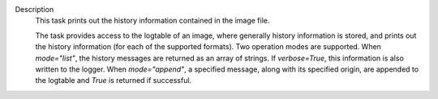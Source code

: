 Description
      This task prints out the history information contained in the
      image file.

      The task provides access to the logtable of an image, where
      generally history information is stored, and prints out the
      history information (for each of the supported formats). Two
      operation modes are supported. When *mode="list"*, the history
      messages are returned as an array of strings. If *verbose=True*,
      this information is also written to the logger. When
      *mode="append"*, a specified message, along with its specified
      origin, are appended to the logtable and *True* is returned if
      successful.
